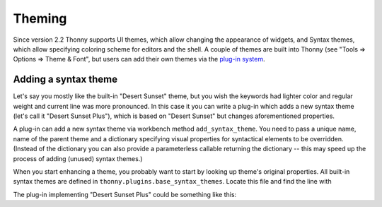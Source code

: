 Theming
=======

Since version 2.2 Thonny supports UI themes, which allow changing the appearance of widgets, and Syntax themes, which allow specifying coloring scheme for editors and the shell. A couple of themes are built into Thonny (see "Tools => Options => Theme & Font", but users can add their own themes via the `plug-in system <Plugins>`_.

Adding a syntax theme
------------------------
Let's say you mostly like the built-in "Desert Sunset" theme, but you wish the keywords had lighter color and regular weight and current line was more pronounced. In this case it you can write a plug-in which adds a new syntax theme  (let's call it "Desert Sunset Plus"), which is based on "Desert Sunset" but changes aforementioned properties.

A plug-in can add a new syntax theme via workbench method ``add_syntax_theme``. You need to pass a unique name, name of the parent theme and a dictionary specifying visual properties for syntactical elements to be overridden. (Instead of the dictionary you can also provide a parameterless callable returning the dictionary -- this may speed up the process of adding (unused) syntax themes.)

When you start enhancing a theme, you probably want to start by looking up theme's original properties. All built-in syntax themes are defined in ``thonny.plugins.base_syntax_themes``. Locate this file and find the line with 

The plug-in implementing "Desert Sunset Plus" could be something like this: